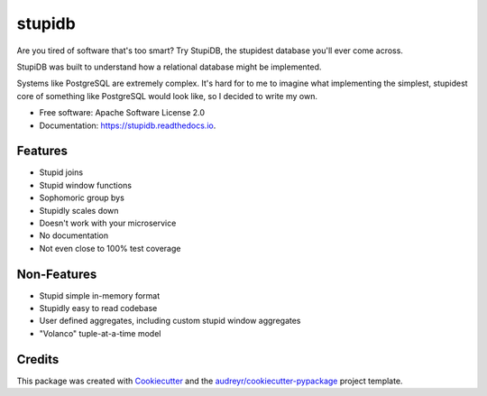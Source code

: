 =======
stupidb
=======

.. image:: https://img.shields.io/pypi/v/stupidb.svg
        :target: https://pypi.python.org/pypi/stupidb

.. image:: https://img.shields.io/travis/cpcloud/stupidb.svg
        :target: https://travis-ci.org/cpcloud/stupidb

.. image:: https://readthedocs.org/projects/stupidb/badge/?version=latest
        :target: https://stupidb.readthedocs.io/en/latest/?badge=latest
        :alt: Documentation Status

Are you tired of software that's too smart? Try StupiDB, the stupidest
database you'll ever come across.

StupiDB was built to understand how a relational database might be implemented.

Systems like PostgreSQL are extremely complex. It's hard for to me to imagine
what implementing the simplest, stupidest core of something like PostgreSQL
would look like, so I decided to write my own.

* Free software: Apache Software License 2.0
* Documentation: https://stupidb.readthedocs.io.

Features
--------
* Stupid joins
* Stupid window functions
* Sophomoric group bys
* Stupidly scales down
* Doesn't work with your microservice
* No documentation
* Not even close to 100% test coverage

Non-Features
------------
* Stupid simple in-memory format
* Stupidly easy to read codebase
* User defined aggregates, including custom stupid window aggregates
* "Volanco" tuple-at-a-time model

Credits
-------

This package was created with Cookiecutter_ and the `audreyr/cookiecutter-pypackage`_ project template.

.. _Cookiecutter: https://github.com/audreyr/cookiecutter
.. _`audreyr/cookiecutter-pypackage`: https://github.com/audreyr/cookiecutter-pypackage
